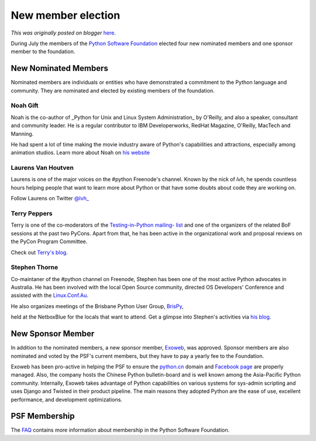 .. post:: 2010-09-06
   :tags: post, legacy-blogger
   :author: Python Software Foundation
   :category: Legacy
   :location: World
   :language: en

New member election
===================

*This was originally posted on blogger* `here <https://pyfound.blogspot.com/2010/09/new-member-election.html>`_.

During July the members of the `Python Software
Foundation <http://python.org/psf/>`_ elected four new nominated members and one
sponsor member to the foundation.

New Nominated Members
^^^^^^^^^^^^^^^^^^^^^

Nominated members are individuals or entities who have demonstrated a
commitment to the Python language and community. They are nominated and
elected by existing members of the foundation.

Noah Gift
"""""""""

Noah is the co-author of _Python for Unix and Linux System Administration_ by
O'Reilly, and also a speaker, consultant and community leader. He is a regular
contributor to IBM Developerworks, RedHat Magazine, O'Reilly, MacTech and
Manning.

He had spent a lot of time making the movie industry aware of Python's
capabilities and attractions, especially among animation studios. Learn more
about Noah on `his website <http://noahgiftgae.appspot.com/>`_

Laurens Van Houtven
"""""""""""""""""""

Laurens is one of the major voices on the #python Freenode's channel. Known by
the nick of `lvh`, he spends countless hours helping people that want to learn
more about Python or that have some doubts about code they are working on.

Follow Laurens on Twitter `@lvh_ <http://twitter.com/lvh_>`_

Terry Peppers
"""""""""""""

Terry is one of the co-moderators of the `Testing-in-Python mailing-
list <http://lists.idyll.org/listinfo/testing-in-python>`_ and one of the
organizers of the related BoF sessions at the past two PyCons. Apart from
that, he has been active in the organizational work and proposal reviews on
the PyCon Program Committee.

Check out `Terry's blog <http://www.swordstyle.com/blog2/>`_.

Stephen Thorne
""""""""""""""

Co-maintaner of the #python channel on Freenode, Stephen has been one of the
most active Python advocates in Australia. He has been involved with the local
Open Source community, directed OS Developers' Conference and assisted with
the `Linux.Conf.Au <http://www.linux.org.au/LCA>`_.

He also organizes meetings of the Brisbane Python User Group,
`BrisPy <https://sites.google.com/site/brisbanepy/>`_,

held at the NetboxBlue for the locals that want to attend. Get a glimpse into
Stephen's activities via `his blog <http://shiny.thorne.id.au/>`_.

New Sponsor Member
^^^^^^^^^^^^^^^^^^

In addition to the nominated members, a new sponsor member,
`Exoweb <http://www.exoweb.net/en/>`_, was approved. Sponsor members are also
nominated and voted by the PSF's current members, but they have to pay a
yearly fee to the Foundation.

Exoweb has been pro-active in helping the PSF to ensure the
`python.cn <http://python.cn/>`_ domain and `Facebook
page <http://www.facebook.com/#!/pythonlang>`_ are properly managed. Also, the
company hosts the Chinese Python bulletin-board and is well known among the
Asia-Pacific Python community. Internally, Exoweb takes advantage of Python
capabilities on various systems for sys-admin scripting and uses Django and
Twisted in their product pipeline. The main reasons they adopted Python are
the ease of use, excellent performance, and development optimizations.

PSF Membership
^^^^^^^^^^^^^^

The `FAQ <http://python.org/psf/membership/>`_ contains more information about
membership in the Python Software Foundation.

